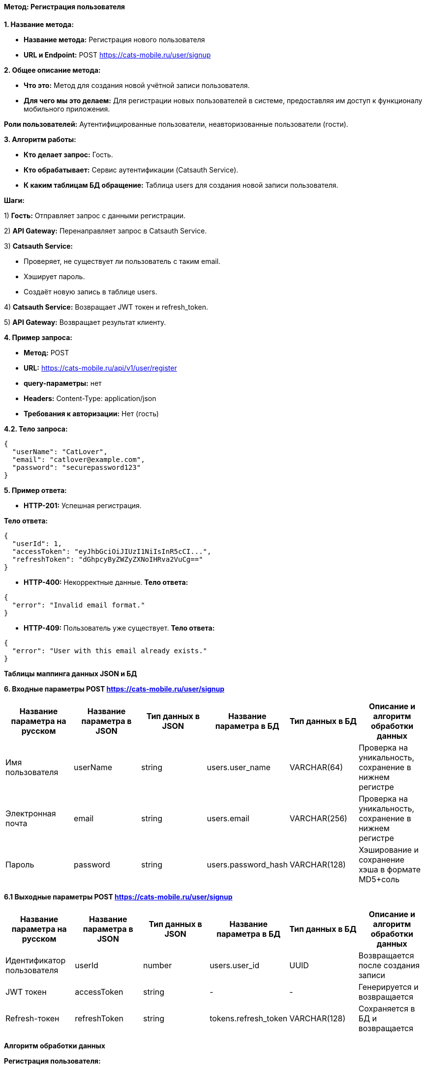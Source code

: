 ==== Метод: Регистрация пользователя

*1. Название метода:*

- *Название метода:* Регистрация нового пользователя

- *URL и Endpoint:* POST https://cats-mobile.ru/user/signup

*2. Общее описание метода:*

- *Что это:* Метод для создания новой учётной записи пользователя.

- *Для чего мы это делаем:* Для регистрации новых пользователей в системе, предоставляя им доступ к функционалу мобильного приложения.

*Роли пользователей:* Аутентифицированные пользователи, неавторизованные пользователи (гости).

*3. Алгоритм работы:*

- *Кто делает запрос:* Гость.

- *Кто обрабатывает:* Сервис аутентификации (Catsauth Service).

- *К каким таблицам БД обращение:* Таблица users для создания новой записи пользователя.

*Шаги:*

1) *Гость:* Отправляет запрос с данными регистрации.

2) *API Gateway:* Перенаправляет запрос в Catsauth Service.

3) *Catsauth Service:*

- Проверяет, не существует ли пользователь с таким email.

- Хэширует пароль.

- Создаёт новую запись в таблице users.

4) *Catsauth Service:* Возвращает JWT токен и refresh_token.

5) *API Gateway:* Возвращает результат клиенту.

*4. Пример запроса:*

- *Метод:* POST

- *URL:* https://cats-mobile.ru/api/v1/user/register

- *query-параметры:* нет

- *Headers:* Content-Type: application/json

- *Требования к авторизации:* Нет (гость)

*4.2. Тело запроса:*
[source, json]
----
{
  "userName": "CatLover",
  "email": "catlover@example.com",
  "password": "securepassword123"
}
----
*5. Пример ответа:*

- *HTTP-201:* Успешная регистрация.

*Тело ответа:*
[source,json]
----
{
  "userId": 1,
  "accessToken": "eyJhbGciOiJIUzI1NiIsInR5cCI...",
  "refreshToken": "dGhpcyByZWZyZXNoIHRva2VuCg=="
}
----

- *HTTP-400:* Некорректные данные.
*Тело ответа:*
[source,json]
----
{
  "error": "Invalid email format."
}
----

- *HTTP-409:* Пользователь уже существует.
*Тело ответа:*
[source,json]
----
{
  "error": "User with this email already exists."
}
----

*Таблицы маппинга данных JSON и БД*

*6. Входные параметры POST https://cats-mobile.ru/user/signup*

|===
|*Название параметра на русском*|*Название параметра в JSON*|*Тип данных в JSON*|*Название параметра в БД*|*Тип данных в БД*|*Описание и алгоритм обработки данных*

|Имя пользователя
|userName
|string
|users.user_name
|VARCHAR(64)
|Проверка на уникальность, сохранение в нижнем регистре

|Электронная почта
|email
|string
|users.email
|VARCHAR(256)
|Проверка на уникальность, сохранение в нижнем регистре

|Пароль
|password
|string
|users.password_hash
|VARCHAR(128)
|Хэширование и сохранение хэша в формате MD5+соль
|===

*6.1 Выходные параметры POST https://cats-mobile.ru/user/signup*

|===
|*Название параметра на русском*|*Название параметра в JSON*|*Тип данных в JSON*|*Название параметра в БД*|*Тип данных в БД*|*Описание и алгоритм обработки данных*

|Идентификатор пользователя
|userId
|number
|users.user_id
|UUID
|Возвращается после создания записи

|JWT токен
|accessToken
|string
|-
|-
|Генерируется и возвращается

|Refresh-токен
|refreshToken
|string
|tokens.refresh_token
|VARCHAR(128)
|Сохраняется в БД и возвращается
|===

*Алгоритм обработки данных*

*Регистрация пользователя:*

1. Проверка, существует ли пользователь с таким email в таблице users.

2. Если email уникален, хэшировать password и создать новую запись в таблице users с полями user_name, email, 
password_hash.

3. Сгенерировать accessToken и refreshToken, сохранить refreshToken в таблице tokens.

4. Вернуть userId, accessToken, refreshToken клиенту.

xref:../../index.adoc[Назад]